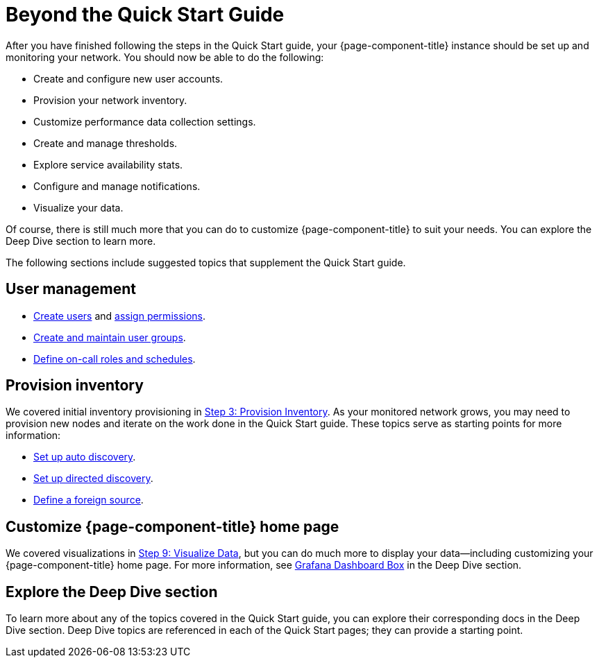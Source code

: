 
= Beyond the Quick Start Guide

After you have finished following the steps in the Quick Start guide, your {page-component-title} instance should be set up and monitoring your network.
You should now be able to do the following:

* Create and configure new user accounts.
* Provision your network inventory.
* Customize performance data collection settings.
* Create and manage thresholds.
* Explore service availability stats.
* Configure and manage notifications.
* Visualize your data.

Of course, there is still much more that you can do to customize {page-component-title} to suit your needs.
You can explore the Deep Dive section to learn more.

The following sections include suggested topics that supplement the Quick Start guide.

== User management

* <<deep-dive/user-management/user-config.adoc, Create users>> and <<deep-dive/user-management/security-roles.adoc, assign permissions>>.
* <<deep-dive/user-management/user-groups.adoc, Create and maintain user groups>>.
* <<deep-dive/user-management/user-oncall.adoc, Define on-call roles and schedules>>.

== Provision inventory

We covered initial inventory provisioning in <<quick-start/inventory.adoc, Step 3: Provision Inventory>>.
As your monitored network grows, you may need to provision new nodes and iterate on the work done in the Quick Start guide.
These topics serve as starting points for more information:

* <<deep-dive/provisioning/auto-discovery.adoc, Set up auto discovery>>.
* <<deep-dive/provisioning/directed-discovery.adoc, Set up directed discovery>>.
* <<deep-dive/provisioning/foreign-source.adoc, Define a foreign source>>.

== Customize {page-component-title} home page

We covered visualizations in <<quick-start/visualize-data.adoc, Step 9: Visualize Data>>, but you can do much more to display your data--including customizing your {page-component-title} home page.
For more information, see <<deep-dive/grafana-dashboard-box.adoc, Grafana Dashboard Box>> in the Deep Dive section.

== Explore the Deep Dive section

To learn more about any of the topics covered in the Quick Start guide, you can explore their corresponding docs in the Deep Dive section.
Deep Dive topics are referenced in each of the Quick Start pages; they can provide a starting point.
